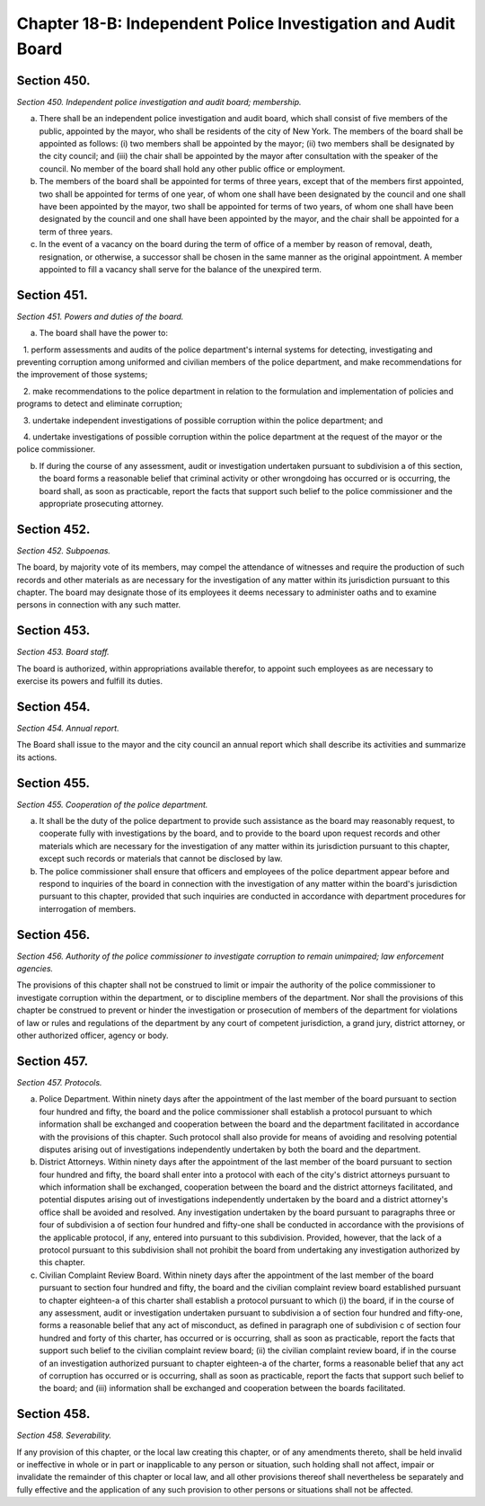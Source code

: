 Chapter 18-B: Independent Police Investigation and Audit Board
======================================================================================================
Section 450.
----------------------------------------------------------------------------------------------------


*Section 450. Independent police investigation and audit board; membership.*


a. There shall be an independent police investigation and audit board, which shall consist of five members of the public, appointed by the mayor, who shall be residents of the city of New York. The members of the board shall be appointed as follows: (i) two members shall be appointed by the mayor; (ii) two members shall be designated by the city council; and (iii) the chair shall be appointed by the mayor after consultation with the speaker of the council. No member of the board shall hold any other public office or employment.

b. The members of the board shall be appointed for terms of three years, except that of the members first appointed, two shall be appointed for terms of one year, of whom one shall have been designated by the council and one shall have been appointed by the mayor, two shall be appointed for terms of two years, of whom one shall have been designated by the council and one shall have been appointed by the mayor, and the chair shall be appointed for a term of three years.

c. In the event of a vacancy on the board during the term of office of a member by reason of removal, death, resignation, or otherwise, a successor shall be chosen in the same manner as the original appointment. A member appointed to fill a vacancy shall serve for the balance of the unexpired term.




Section 451.
----------------------------------------------------------------------------------------------------


*Section 451. Powers and duties of the board.*


a. The board shall have the power to:

   1. perform assessments and audits of the police department's internal systems for detecting, investigating and preventing corruption among uniformed and civilian members of the police department, and make recommendations for the improvement of those systems;

   2. make recommendations to the police department in relation to the formulation and implementation of policies and programs to detect and eliminate corruption;

   3. undertake independent investigations of possible corruption within the police department; and

   4. undertake investigations of possible corruption within the police department at the request of the mayor or the police commissioner.

b. If during the course of any assessment, audit or investigation undertaken pursuant to subdivision a of this section, the board forms a reasonable belief that criminal activity or other wrongdoing has occurred or is occurring, the board shall, as soon as practicable, report the facts that support such belief to the police commissioner and the appropriate prosecuting attorney.




Section 452.
----------------------------------------------------------------------------------------------------


*Section 452. Subpoenas.*


The board, by majority vote of its members, may compel the attendance of witnesses and require the production of such records and other materials as are necessary for the investigation of any matter within its jurisdiction pursuant to this chapter. The board may designate those of its employees it deems necessary to administer oaths and to examine persons in connection with any such matter.




Section 453.
----------------------------------------------------------------------------------------------------


*Section 453. Board staff.*


The board is authorized, within appropriations available therefor, to appoint such employees as are necessary to exercise its powers and fulfill its duties.




Section 454.
----------------------------------------------------------------------------------------------------


*Section 454. Annual report.*


The Board shall issue to the mayor and the city council an annual report which shall describe its activities and summarize its actions.




Section 455.
----------------------------------------------------------------------------------------------------


*Section 455. Cooperation of the police department.*


a. It shall be the duty of the police department to provide such assistance as the board may reasonably request, to cooperate fully with investigations by the board, and to provide to the board upon request records and other materials which are necessary for the investigation of any matter within its jurisdiction pursuant to this chapter, except such records or materials that cannot be disclosed by law.

b. The police commissioner shall ensure that officers and employees of the police department appear before and respond to inquiries of the board in connection with the investigation of any matter within the board's jurisdiction pursuant to this chapter, provided that such inquiries are conducted in accordance with department procedures for interrogation of members.




Section 456.
----------------------------------------------------------------------------------------------------


*Section 456. Authority of the police commissioner to investigate corruption to remain unimpaired; law enforcement agencies.*


The provisions of this chapter shall not be construed to limit or impair the authority of the police commissioner to investigate corruption within the department, or to discipline members of the department. Nor shall the provisions of this chapter be construed to prevent or hinder the investigation or prosecution of members of the department for violations of law or rules and regulations of the department by any court of competent jurisdiction, a grand jury, district attorney, or other authorized officer, agency or body.




Section 457.
----------------------------------------------------------------------------------------------------


*Section 457. Protocols.*


a. Police Department. Within ninety days after the appointment of the last member of the board pursuant to section four hundred and fifty, the board and the police commissioner shall establish a protocol pursuant to which information shall be exchanged and cooperation between the board and the department facilitated in accordance with the provisions of this chapter. Such protocol shall also provide for means of avoiding and resolving potential disputes arising out of investigations independently undertaken by both the board and the department.

b. District Attorneys. Within ninety days after the appointment of the last member of the board pursuant to section four hundred and fifty, the board shall enter into a protocol with each of the city's district attorneys pursuant to which information shall be exchanged, cooperation between the board and the district attorneys facilitated, and potential disputes arising out of investigations independently undertaken by the board and a district attorney's office shall be avoided and resolved. Any investigation undertaken by the board pursuant to paragraphs three or four of subdivision a of section four hundred and fifty-one shall be conducted in accordance with the provisions of the applicable protocol, if any, entered into pursuant to this subdivision. Provided, however, that the lack of a protocol pursuant to this subdivision shall not prohibit the board from undertaking any investigation authorized by this chapter.

c. Civilian Complaint Review Board. Within ninety days after the appointment of the last member of the board pursuant to section four hundred and fifty, the board and the civilian complaint review board established pursuant to chapter eighteen-a of this charter shall establish a protocol pursuant to which (i) the board, if in the course of any assessment, audit or investigation undertaken pursuant to subdivision a of section four hundred and fifty-one, forms a reasonable belief that any act of misconduct, as defined in paragraph one of subdivision c of section four hundred and forty of this charter, has occurred or is occurring, shall as soon as practicable, report the facts that support such belief to the civilian complaint review board; (ii) the civilian complaint review board, if in the course of an investigation authorized pursuant to chapter eighteen-a of the charter, forms a reasonable belief that any act of corruption has occurred or is occurring, shall as soon as practicable, report the facts that support such belief to the board; and (iii) information shall be exchanged and cooperation between the boards facilitated.




Section 458.
----------------------------------------------------------------------------------------------------


*Section 458. Severability.*


If any provision of this chapter, or the local law creating this chapter, or of any amendments thereto, shall be held invalid or ineffective in whole or in part or inapplicable to any person or situation, such holding shall not affect, impair or invalidate the remainder of this chapter or local law, and all other provisions thereof shall nevertheless be separately and fully effective and the application of any such provision to other persons or situations shall not be affected.




